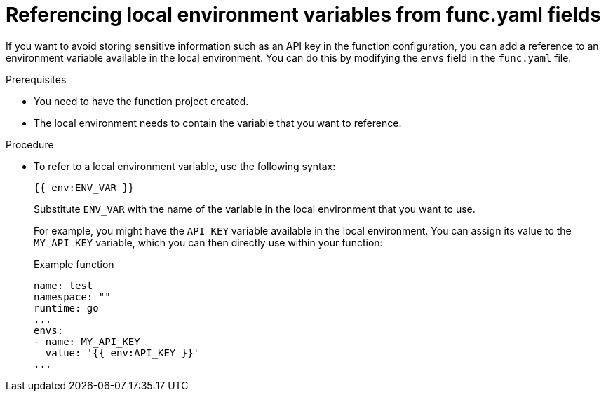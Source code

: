 // Module included in the following assemblies:
//
// * serverless/functions/serverless-functions-yaml.adoc

:_mod-docs-content-type: PROCEDURE
[id="serverless-functions-func-yaml-environment-variables_{context}"]
= Referencing local environment variables from func.yaml fields

If you want to avoid storing sensitive information such as an API key in the function configuration, you can add a reference to an environment variable available in the local environment. You can do this by modifying the `envs` field in the `func.yaml` file.

.Prerequisites

* You need to have the function project created.
* The local environment needs to contain the variable that you want to reference.

.Procedure

* To refer to a local environment variable, use the following syntax:
+
[source]
----
{{ env:ENV_VAR }}
----
+
Substitute `ENV_VAR` with the name of the variable in the local environment that you want to use.
+
For example, you might have the `API_KEY` variable available in the local environment. You can assign its value to the `MY_API_KEY` variable, which you can then directly use within your function:
+
.Example function
[source,yaml]
----
name: test
namespace: ""
runtime: go
...
envs:
- name: MY_API_KEY
  value: '{{ env:API_KEY }}'
...
----